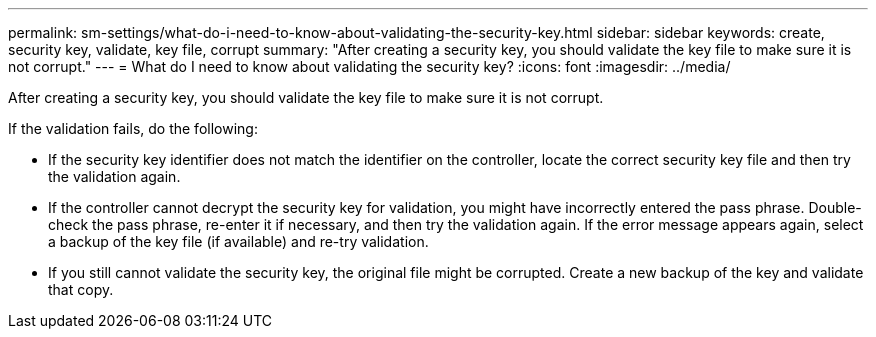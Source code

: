 ---
permalink: sm-settings/what-do-i-need-to-know-about-validating-the-security-key.html
sidebar: sidebar
keywords: create, security key, validate, key file, corrupt
summary: "After creating a security key, you should validate the key file to make sure it is not corrupt."
---
= What do I need to know about validating the security key?
:icons: font
:imagesdir: ../media/

[.lead]
After creating a security key, you should validate the key file to make sure it is not corrupt.

If the validation fails, do the following:

* If the security key identifier does not match the identifier on the controller, locate the correct security key file and then try the validation again.
* If the controller cannot decrypt the security key for validation, you might have incorrectly entered the pass phrase. Double-check the pass phrase, re-enter it if necessary, and then try the validation again. If the error message appears again, select a backup of the key file (if available) and re-try validation.
* If you still cannot validate the security key, the original file might be corrupted. Create a new backup of the key and validate that copy.
